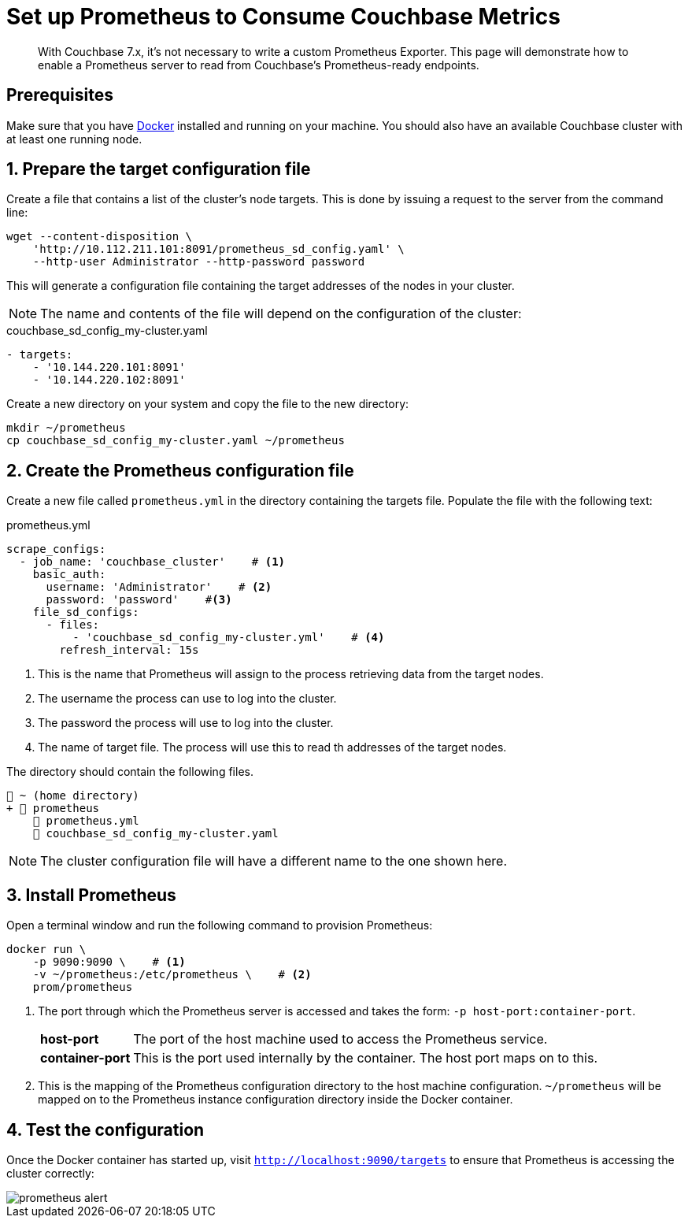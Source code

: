 = Set up Prometheus to Consume Couchbase Metrics

:description: This page will demonstrate how to enable a Prometheus server to read from Couchbase's Prometheus-ready endpoints.

[abstract]
With Couchbase 7.x, it's not necessary to write a custom Prometheus Exporter.
{description}

== Prerequisites

Make sure that you have https://www.docker.com/get-started[Docker] installed and running on your machine. 
You should also have an available Couchbase cluster with at least one running node.

:sectnums:

== Prepare the target configuration file
Create a file that contains a list of the cluster's node targets. 
This is done by issuing a request to the server from the command line:

[source, console]
----
wget --content-disposition \
    'http://10.112.211.101:8091/prometheus_sd_config.yaml' \
    --http-user Administrator --http-password password
----

This will generate a configuration file containing the target addresses of the nodes in your cluster. 

NOTE: The name and contents of the file will depend on the configuration of the cluster:

.couchbase_sd_config_my-cluster.yaml
[source, yaml]
----
- targets:
    - '10.144.220.101:8091'
    - '10.144.220.102:8091'
----

Create a new directory on your system and copy the file to the new directory:

[source, console]
----
mkdir ~/prometheus
cp couchbase_sd_config_my-cluster.yaml ~/prometheus
----

== Create the Prometheus configuration file
Create a new file called `prometheus.yml` in the directory containing the targets file. 
Populate the file with the following text:

.prometheus.yml
[source, yaml]
----
scrape_configs:
  - job_name: 'couchbase_cluster'    # <.>
    basic_auth:
      username: 'Administrator'    # <.>
      password: 'password'    #<.>
    file_sd_configs:
      - files:
          - 'couchbase_sd_config_my-cluster.yml'    # <.>
        refresh_interval: 15s
----

<.> This is the name that Prometheus will assign to the process retrieving data from the target nodes.
<.> The username the process can use to log into the cluster.
<.> The password the process will use to log into the cluster.
<.> The name of target file. 
The process will use this to read th addresses of the target nodes.

The directory should contain the following files.

[source, text]
----
📂 ~ (home directory)
+ 📂 prometheus
    📄 prometheus.yml
    📄 couchbase_sd_config_my-cluster.yaml

----

NOTE: The cluster configuration file will have a different name to the one shown here.

== Install Prometheus

Open a terminal window and run the following command to provision Prometheus:

[source, console]
----
docker run \
    -p 9090:9090 \    # <.>
    -v ~/prometheus:/etc/prometheus \    # <.>
    prom/prometheus
----
<.> The port through which the Prometheus server is accessed and takes the form: `-p{nbsp}host-port:container-port`.
+
[horizontal]
*host-port*:: The port of the host machine used to access the Prometheus service.
*container-port*:: This is the port used internally by the container. The host port maps on to this.

<.> This is the mapping of the Prometheus configuration directory to the host machine configuration.
`~/prometheus` will be mapped on to the Prometheus instance configuration directory inside the Docker container.

== Test the configuration
Once the Docker container has started up, visit `http://localhost:9090/targets` to ensure that Prometheus is accessing the cluster correctly:

image::monitor/prometheus-alert.png[]
